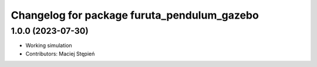 ^^^^^^^^^^^^^^^^^^^^^^^^^^^^^^^^^^^^^^^^^^^^
Changelog for package furuta_pendulum_gazebo
^^^^^^^^^^^^^^^^^^^^^^^^^^^^^^^^^^^^^^^^^^^^

1.0.0 (2023-07-30)
------------------
* Working simulation
* Contributors: Maciej Stępień
